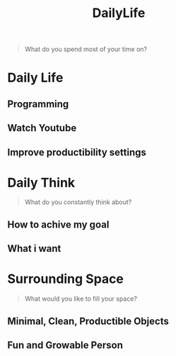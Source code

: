 :PROPERTIES:
:ID:       c5f80f76-560a-4c35-8b32-9d9c173b1331
:END:
#+title: DailyLife

#+begin_quote
What do you spend most of your time on?
#+end_quote

* Daily Life
** Programming
** Watch Youtube
** Improve productibility settings

# What do you want (would you like to do) that spend all time (all day) without (any) external pressure
* Daily Think
#+begin_quote
What do you constantly think about?
#+end_quote
** How to achive my goal
** What i want

* Surrounding Space
#+begin_quote
What would you like to fill your space?
#+end_quote
** Minimal, Clean, Productible Objects
** Fun and Growable Person
